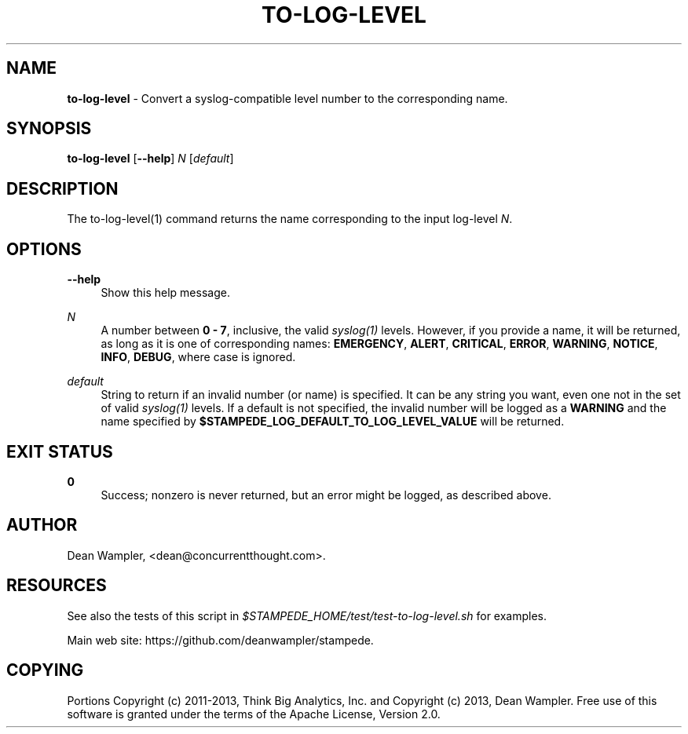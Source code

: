 .\"        Title: to-log-level
.\"       Author: Dean Wampler
.\"         Date: 12/22/2012
.\"
.TH "TO-LOG-LEVEL" "1" "12/22/2012" "" ""
.\" disable hyphenation
.nh
.\" disable justification (adjust text to left margin only)
.ad l
.SH "NAME"
\fBto-log-level\fR - Convert a syslog-compatible level number to the corresponding name.
.SH "SYNOPSIS"
\fBto-log-level\fR [\fB--help\fR] \fIN\fR [\fIdefault\fR]
.sp
.SH "DESCRIPTION"
The to-log-level(1) command returns the name corresponding to the input log-level \fIN\fR.
.sp
.SH "OPTIONS"
.PP
\fB--help\fR
.RS 4
Show this help message.
.RE
.PP
\fIN\fR
.RS 4
A number between \fB0 - 7\fR, inclusive, the valid \fIsyslog(1)\fR levels.
However, if you provide a name, it will be returned, as long as it is 
one of corresponding names: \fBEMERGENCY\fR, \fBALERT\fR, \fBCRITICAL\fR, 
\fBERROR\fR, \fBWARNING\fR, \fBNOTICE\fR, \fBINFO\fR, \fBDEBUG\fR, 
where case is ignored. 
.RE
.PP
\fIdefault\fR
.RS 4
String to return if an invalid number (or name) is specified. 
It can be any string you want, even one not in the set of valid \fIsyslog(1)\fR
levels. If a default is not specified, the invalid number will be logged as a
\fBWARNING\fR and the name specified by \fB$STAMPEDE_LOG_DEFAULT_TO_LOG_LEVEL_VALUE\fR
will be returned.
.sp
.SH "EXIT STATUS"
.PP
\fB0\fR
.RS 4
Success; nonzero is never returned, but an error might be logged, as described above.
.RE
.sp
.SH "AUTHOR"
Dean Wampler, <dean@concurrentthought.com>.
.sp
.SH "RESOURCES"
.sp
See also the tests of this script in \fI$STAMPEDE_HOME/test/test-to-log-level.sh\fR for examples.
.sp
Main web site: https://github.com/deanwampler/stampede.
.sp
.SH "COPYING"
Portions Copyright (c) 2011\-2013, Think Big Analytics, Inc. and Copyright (c) 2013, Dean Wampler. Free use of this software is granted under the terms of the Apache License, Version 2.0.
